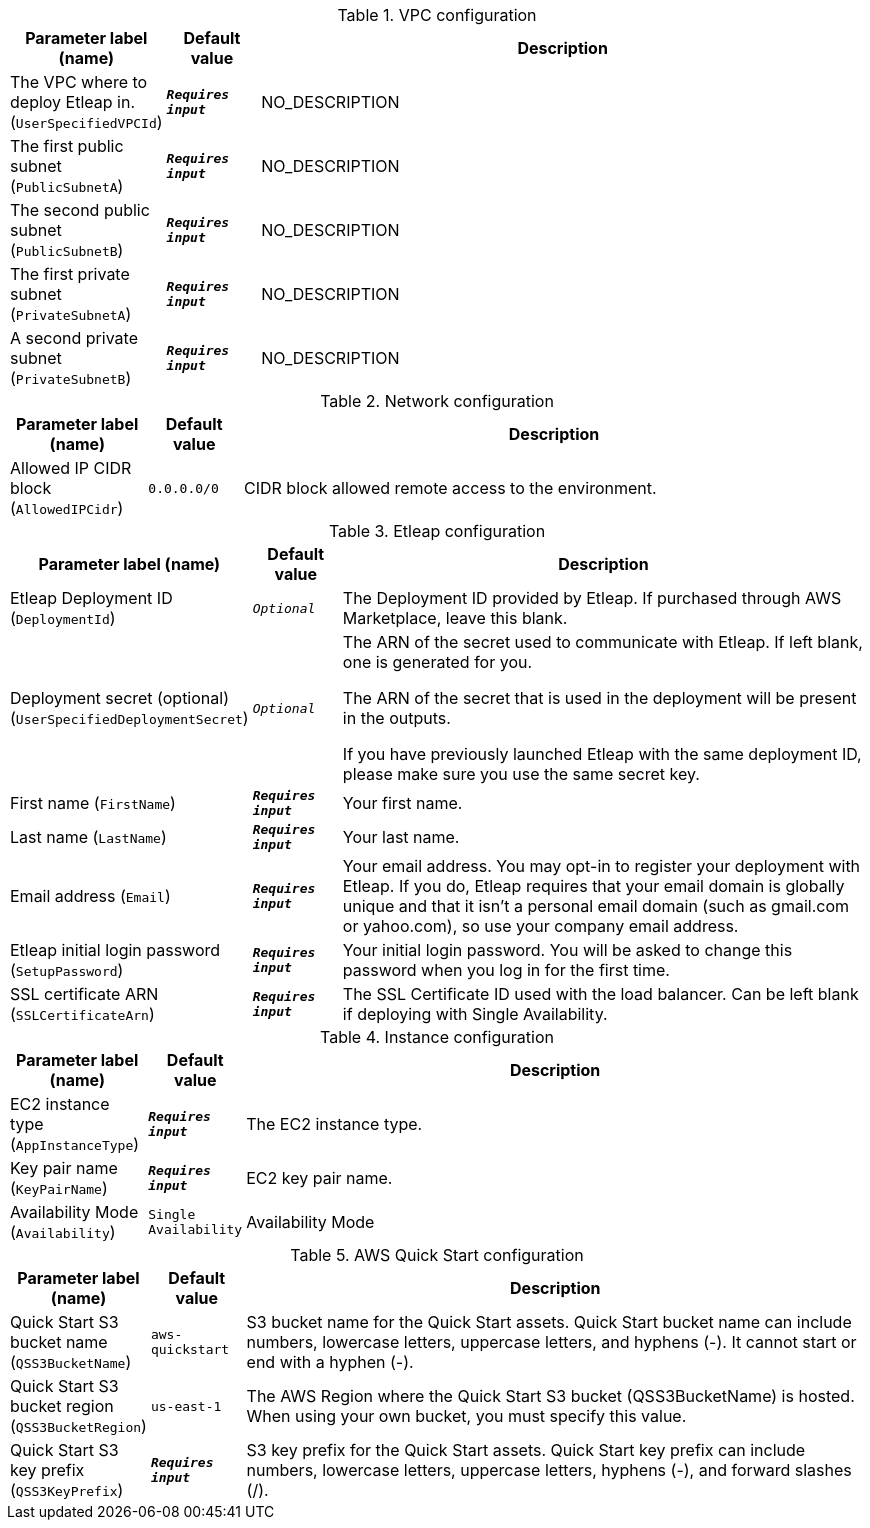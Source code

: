 
.VPC configuration
[width="100%",cols="16%,11%,73%",options="header",]
|===
|Parameter label (name) |Default value|Description|The VPC where to deploy Etleap in.
(`UserSpecifiedVPCId`)|`**__Requires input__**`|NO_DESCRIPTION|The first public subnet
(`PublicSubnetA`)|`**__Requires input__**`|NO_DESCRIPTION|The second public subnet
(`PublicSubnetB`)|`**__Requires input__**`|NO_DESCRIPTION|The first private subnet
(`PrivateSubnetA`)|`**__Requires input__**`|NO_DESCRIPTION|A second private subnet
(`PrivateSubnetB`)|`**__Requires input__**`|NO_DESCRIPTION
|===
.Network configuration
[width="100%",cols="16%,11%,73%",options="header",]
|===
|Parameter label (name) |Default value|Description|Allowed IP CIDR block
(`AllowedIPCidr`)|`0.0.0.0/0`|CIDR block allowed remote access to the environment.
|===
.Etleap configuration
[width="100%",cols="16%,11%,73%",options="header",]
|===
|Parameter label (name) |Default value|Description|Etleap Deployment ID
(`DeploymentId`)|`__Optional__`|The Deployment ID provided by Etleap. If purchased through AWS Marketplace, leave this blank.
|Deployment secret (optional)
(`UserSpecifiedDeploymentSecret`)|`__Optional__`|The ARN of the secret used to communicate with Etleap. If left blank, one
is generated for you.

The ARN of the secret that is used in the deployment will be present in
the outputs.

If you have previously launched Etleap with the same deployment ID, please
make sure you use the same secret key.
|First name
(`FirstName`)|`**__Requires input__**`|Your first name.|Last name
(`LastName`)|`**__Requires input__**`|Your last name.|Email address
(`Email`)|`**__Requires input__**`|Your email address. You may opt-in to register your deployment with Etleap. If you do, Etleap requires that your email domain is globally unique and that it isn't a personal email domain (such as gmail.com or yahoo.com), so use your company email address.|Etleap initial login password
(`SetupPassword`)|`**__Requires input__**`|Your initial login password. You will be asked to change this password when you log
in for the first time.
|SSL certificate ARN
(`SSLCertificateArn`)|`**__Requires input__**`|The SSL Certificate ID used with the load balancer. Can be left blank if deploying with Single Availability.
|===
.Instance configuration
[width="100%",cols="16%,11%,73%",options="header",]
|===
|Parameter label (name) |Default value|Description|EC2 instance type
(`AppInstanceType`)|`**__Requires input__**`|The EC2 instance type.|Key pair name
(`KeyPairName`)|`**__Requires input__**`|EC2 key pair name.|Availability Mode
(`Availability`)|`Single Availability`|Availability Mode
|===
.AWS Quick Start configuration
[width="100%",cols="16%,11%,73%",options="header",]
|===
|Parameter label (name) |Default value|Description|Quick Start S3 bucket name
(`QSS3BucketName`)|`aws-quickstart`|S3 bucket name for the Quick Start assets. Quick Start bucket name
can include numbers, lowercase letters, uppercase letters, and hyphens (-).
It cannot start or end with a hyphen (-).
|Quick Start S3 bucket region
(`QSS3BucketRegion`)|`us-east-1`|The AWS Region where the Quick Start S3 bucket (QSS3BucketName) is hosted. When using your own bucket, you must specify this value.|Quick Start S3 key prefix
(`QSS3KeyPrefix`)|`**__Requires input__**`|S3 key prefix for the Quick Start assets. Quick Start key prefix
can include numbers, lowercase letters, uppercase letters, hyphens (-), and
forward slashes (/).

|===
